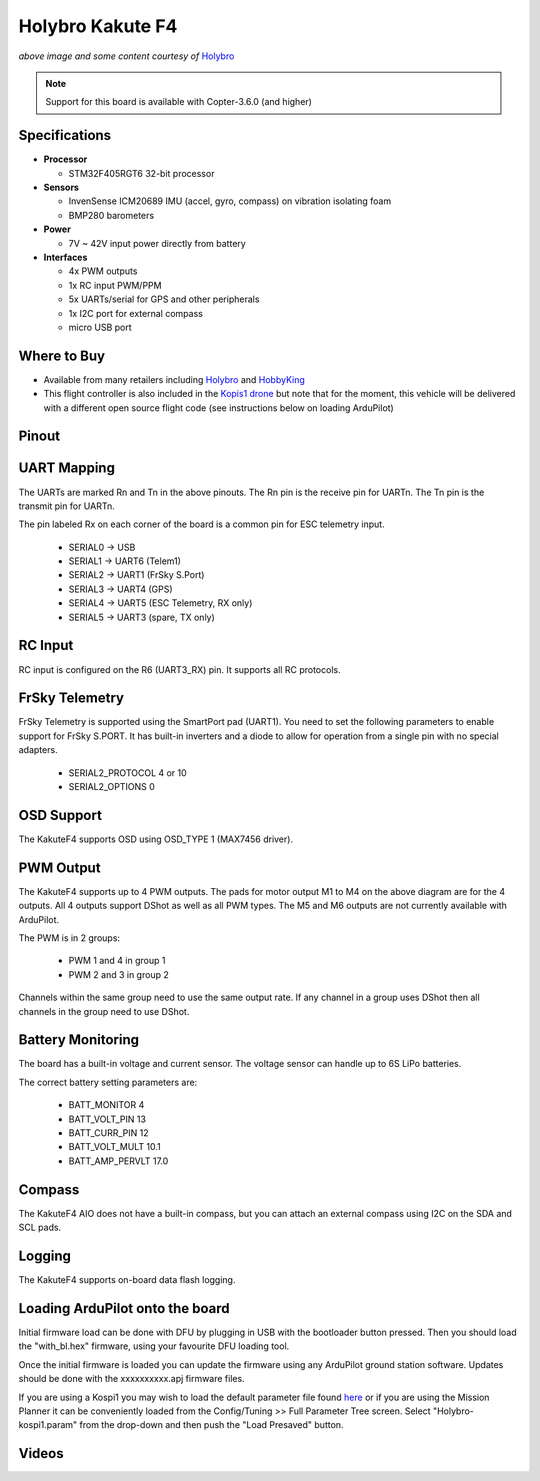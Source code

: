 .. _common-holybro-kakutef4:

=================
Holybro Kakute F4
=================

.. image:: ../../../images/holybro-kakutef4.png
    :target: ../_images/holybro-kakutef4.png

*above image and some content courtesy of* `Holybro <http://www.holybro.com/product/47>`__

.. note::

   Support for this board is available with Copter-3.6.0 (and higher)

Specifications
==============

-  **Processor**

   -  STM32F405RGT6 32-bit processor 

-  **Sensors**

   -  InvenSense ICM20689 IMU (accel, gyro, compass) on vibration isolating foam
   -  BMP280 barometers

-  **Power**

   -  7V ~ 42V input power directly from battery

-  **Interfaces**

   -  4x PWM outputs
   -  1x RC input PWM/PPM
   -  5x UARTs/serial for GPS and other peripherals
   -  1x I2C port for external compass
   -  micro USB port

Where to Buy
============

- Available from many retailers including `Holybro <https://shop.holybro.com/kakute-f4-all-in-one-v2_p1072.html>`__ and `HobbyKing <https://hobbyking.com/en_us/holybro-kakute-f4-a10-v2-flight-controller-with-osd-and-bmp280-barometer.html?___store=en_us>`__
- This flight controller is also included in the `Kopis1 drone <https://shop.holybro.com/kopis-1_p1041.html>`__ but note that for the moment, this vehicle will be delivered with a different open source flight code (see instructions below on loading ArduPilot)

Pinout
======

.. image:: ../../../images/kakutef4_top.jpg
    :target: ../_images/kakutef4_top.jpg

UART Mapping
============

The UARTs are marked Rn and Tn in the above pinouts. The Rn pin is the
receive pin for UARTn. The Tn pin is the transmit pin for UARTn.

The pin labeled Rx on each corner of the board is a common pin for
ESC telemetry input.

 - SERIAL0 -> USB
 - SERIAL1 -> UART6 (Telem1)
 - SERIAL2 -> UART1 (FrSky S.Port)
 - SERIAL3 -> UART4 (GPS)
 - SERIAL4 -> UART5 (ESC Telemetry, RX only)
 - SERIAL5 -> UART3 (spare, TX only)

RC Input
========
 
RC input is configured on the R6 (UART3_RX) pin. It supports all RC protocols.
 
FrSky Telemetry
===============

FrSky Telemetry is supported using the SmartPort pad (UART1). You need
to set the following parameters to enable support for FrSky S.PORT. It
has built-in inverters and a diode to allow for operation from a single
pin with no special adapters.

  - SERIAL2_PROTOCOL 4 or 10
  - SERIAL2_OPTIONS 0

OSD Support
===========

The KakuteF4 supports OSD using OSD_TYPE 1 (MAX7456 driver).

PWM Output
==========

The KakuteF4 supports up to 4 PWM outputs. The pads for motor output
M1 to M4 on the above diagram are for the 4 outputs. All 4 outputs
support DShot as well as all PWM types. The M5 and M6 outputs are not
currently available with ArduPilot.

The PWM is in 2 groups:

 - PWM 1 and 4 in group 1
 - PWM 2 and 3 in group 2

Channels within the same group need to use the same output rate. If
any channel in a group uses DShot then all channels in the group need
to use DShot.

Battery Monitoring
==================

The board has a built-in voltage and current sensor. The voltage
sensor can handle up to 6S LiPo batteries.

The correct battery setting parameters are:

 - BATT_MONITOR 4
 - BATT_VOLT_PIN 13
 - BATT_CURR_PIN 12
 - BATT_VOLT_MULT 10.1
 - BATT_AMP_PERVLT 17.0

Compass
=======

The KakuteF4 AIO does not have a built-in compass, but you can attach an external compass using I2C on the SDA and SCL pads.

Logging
=======

The KakuteF4 supports on-board data flash logging.

Loading ArduPilot onto the board
================================

Initial firmware load can be done with DFU by plugging in USB with the
bootloader button pressed. Then you should load the "with_bl.hex"
firmware, using your favourite DFU loading tool.

Once the initial firmware is loaded you can update the firmware using
any ArduPilot ground station software. Updates should be done with the xxxxxxxxxx.apj firmware files.

If you are using a Kospi1 you may wish to load the default parameter file found `here <https://github.com/ArduPilot/ardupilot/blob/master/Tools/Frame_params/Holybro-kospi1.param>`__ or if you are using the Mission Planner it can be conveniently loaded from the Config/Tuning >> Full Parameter Tree screen.  Select "Holybro-kospi1.param" from the drop-down and then push the "Load Presaved" button.

.. image:: ../../../images/holybro-kakutef4-load-default-params.png
    :target: ../_images/holybro-kakutef4-load-default-params.png

Videos
======

..  youtube:: tg179GXu6LQ
    :width: 100%
